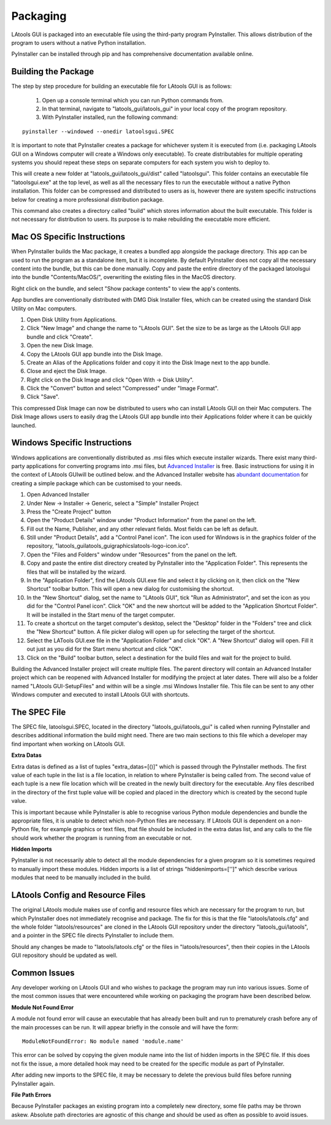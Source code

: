 #############################
Packaging
#############################

LAtools GUI is packaged into an executable file using the third-party program PyInstaller. This allows distribution
of the program to users without a native Python installation.

PyInstaller can be installed through pip and has comprehensive documentation available online.

Building the Package
=============================

The step by step procedure for building an executable file for LAtools GUI is as follows:

  1. Open up a console terminal which you can run Python commands from.
  2. In that terminal, navigate to "latools_gui/latools_gui" in your local copy of the program repository.
  3. With PyInstaller installed, run the following command:
::

    pyinstaller --windowed --onedir latoolsgui.SPEC

It is important to note that PyInstaller creates a package for whichever system it is executed from (i.e. packaging
LAtools GUI on a Windows computer will create a Windows only executable). To create distributables for multiple
operating systems you should repeat these steps on separate computers for each system you wish to deploy to.

This will create a new folder at "latools_gui/latools_gui/dist" called "latoolsgui". This folder contains an executable
file "latoolsgui.exe" at the top level, as well as all the necessary files to run the executable without a native
Python installation. This folder can be compressed and distributed to users as is, however there are system specific
instructions below for creating a more professional distribution package.

This command also creates a directory called "build" which stores information about the built executable. This folder
is not necessary for distribution to users. Its purpose is to make rebuilding the executable more efficient.


Mac OS Specific Instructions
============================

When PyInstaller builds the Mac package, it creates a bundled app alongside the package directory.
This app can be used to run the program as a standalone item, but it is incomplete. By default
PyInstaller does not copy all the necessary content into the bundle, but this can be done manually.
Copy and paste the entire directory of the packaged latoolsgui into the bundle "Contents/MacOS/",
overwriting the existing files in the MacOS directory.

Right click on the bundle, and select "Show package contents" to view the app's contents.

App bundles are conventionally distributed with DMG Disk Installer files, which can be created using the standard
Disk Utility on Mac computers.

1. Open Disk Utility from Applications.
2. Click "New Image" and change the name to "LAtools GUI". Set the size to be as large as the LAtools GUI app bundle and click "Create".
3. Open the new Disk Image.
4. Copy the LAtools GUI app bundle into the Disk Image.
5. Create an Alias of the Applications folder and copy it into the Disk Image next to the app bundle.
6. Close and eject the Disk Image.
7. Right click on the Disk Image and click "Open With -> Disk Utility".
8. Click the "Convert" button and select "Compressed" under "Image Format".
9. Click "Save".

This compressed Disk Image can now be distributed to users who can install LAtools GUI on their Mac computers.
The Disk Image allows users to easily drag the LAtools GUI app bundle into their Applications folder where it can
be quickly launched.


Windows Specific Instructions
=============================

Windows applications are conventionally distributed as .msi files which execute installer wizards. There exist
many third-party applications for converting programs into .msi files, but
`Advanced Installer <https://www.advancedinstaller.com/>`_ is free. Basic instructions for using it in the context of
LAtools GUIwill be outlined below. and the Advanced Installer website has
`abundant documentation <https://www.advancedinstaller.com/user-guide/tutorial-simple.html/>`_ for creating a
simple package which can be customised to your needs.

1. Open Advanced Installer
2. Under New -> Installer -> Generic, select a "Simple" Installer Project
3. Press the "Create Project" button
4. Open the "Product Details" window under "Product Information" from the panel on the left.
5. Fill out the Name, Publisher, and any other relevant fields. Most fields can be left as default.
6. Still under "Product Details", add a "Control Panel icon". The icon used for Windows is in the graphics folder of the repository, "latools_gui\latools_gui\graphics\latools-logo-icon.ico".
7. Open the "Files and Folders" window under "Resources" from the panel on the left.
8. Copy and paste the entire dist directory created by PyInstaller into the "Application Folder". This represents the files that will be installed by the wizard.
9. In the "Application Folder", find the LAtools GUI.exe file and select it by clicking on it, then click on the "New Shortcut" toolbar button. This will open a new dialog for customising the shortcut.
10. In the "New Shortcut" dialog, set the name to "LAtools GUI", tick "Run as Administrator", and set the icon as you did for the "Control Panel icon". Click "OK" and the new shortcut will be added to the "Application Shortcut Folder". It will be installed in the Start menu of the target computer.
11. To create a shortcut on the target computer's desktop, select the "Desktop" folder in the "Folders" tree and click the "New Shortcut" button. A file picker dialog will open up for selecting the target of the shortcut.
12. Select the LATools GUI.exe file in the "Application Folder" and click "OK". A "New Shortcut" dialog will open. Fill it out just as you did for the Start menu shortcut and click "OK".
13. Click on the "Build" toolbar button, select a destination for the build files and wait for the project to build.

Building the Advanced Installer project will create multiple files. The parent directory will contain an Advanced
Installer project which can be reopened with Advanced Installer for modifying the project at later dates. There
will also be a folder named "LAtools GUI-SetupFiles" and within will be a single .msi Windows Installer file.
This file can be sent to any other Windows computer and executed to install LAtools GUI with shortcuts.


The SPEC File
=============================

The SPEC file, latoolsgui.SPEC, located in the directory "latools_gui/latools_gui" is called when running
PyInstaller and describes additional information the build might need. There are two main sections to this file
which a developer may find important when working on LAtools GUI.

**Extra Datas**

Extra datas is defined as a list of tuples "extra_datas=[()]" which is passed through the PyInstaller methods. The first
value of each tuple in the list is a file location, in relation to where PyInstaller is being called from. The second
value of each tuple is a new file location which will be created in the newly built directory for the executable. Any
files described in the directory of the first tuple value will be copied and placed in the directory which is created by
the second tuple value.

This is important because while PyInstaller is able to recognise various Python module dependencies and bundle the
appropriate files, it is unable to detect which non-Python files are necessary. If LAtools GUI is dependent on a
non-Python file, for example graphics or text files, that file should be included in the extra datas list, and any
calls to the file should work whether the program is running from an executable or not.

**Hidden Imports**

PyInstaller is not necessarily able to detect all the module dependencies for a given program so it is sometimes
required to manually import these modules. Hidden imports is a list of strings "hiddenimports=['']" which describe
various modules that need to be manually included in the build.

LAtools Config and Resource Files
============================
The original LAtools module makes use of config and resource files which are necessary for the program to run, but
which PyInstaller does not immediately recognise and package. The fix for this is that the file "latools/latools.cfg"
and the whole folder "latools/resources" are cloned in the LAtools GUI repository under the directory
"latools_gui/latools", and a pointer in the SPEC file directs PyInstaller to include them.

Should any changes be made to "latools/latools.cfg" or the files in "latools/resources", then their copies in the
LAtools GUI repository should be updated as well.


Common Issues
=============================

Any developer working on LAtools GUI and who wishes to package the program may run into various issues. Some of the
most common issues that were encountered while working on packaging the program have been described below.


**Module Not Found Error**

A module not found error will cause an executable that has already been built and run to prematurely crash before
any of the main processes can be run. It will appear briefly in the console and will have the form::

    ModuleNotFoundError: No module named 'module.name'

This error can be solved by copying the given module name into the list of hidden imports in the SPEC file. If this does
not fix the issue, a more detailed hook may need to be created for the specific module as part of PyInstaller.

After adding new imports to the SPEC file, it may be necessary to delete the previous build files before running
PyInstaller again.


**File Path Errors**

Because PyInstaller packages an existing program into a completely new directory, some file paths may be thrown askew.
Absolute path directories are agnostic of this change and should be used as often as possible to avoid issues.